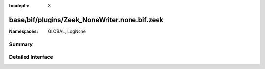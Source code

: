 :tocdepth: 3

base/bif/plugins/Zeek_NoneWriter.none.bif.zeek
==============================================
.. zeek:namespace:: GLOBAL
.. zeek:namespace:: LogNone


:Namespaces: GLOBAL, LogNone

Summary
~~~~~~~

Detailed Interface
~~~~~~~~~~~~~~~~~~

